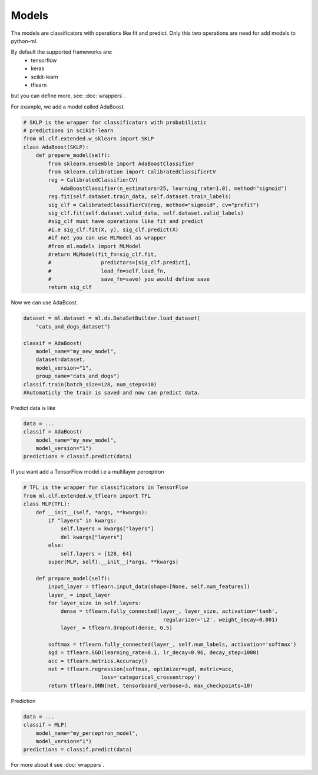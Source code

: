 Models
=====================================

The models are classificators with operations like fit and predict. Only this two operations are
need for add models to python-ml.

By default the supported frameworks are:
    * tensorflow
    * keras
    * scikit-learn
    * tflearn

but you can define more, see: :doc:`wrappers`.

For example, we add a model called AdaBoost.

.. code-block:: python

    # SKLP is the wrapper for classificators with probabilistic 
    # predictions in scikit-learn
    from ml.clf.extended.w_sklearn import SKLP
    class AdaBoost(SKLP):
        def prepare_model(self):
            from sklearn.ensemble import AdaBoostClassifier
            from sklearn.calibration import CalibratedClassifierCV
            reg = CalibratedClassifierCV(
                AdaBoostClassifier(n_estimators=25, learning_rate=1.0), method="sigmoid")
            reg.fit(self.dataset.train_data, self.dataset.train_labels)
            sig_clf = CalibratedClassifierCV(reg, method="sigmoid", cv="prefit")
            sig_clf.fit(self.dataset.valid_data, self.dataset.valid_labels)
            #sig_clf must have operations like fit and predict 
            #i.e sig_clf.fit(X, y), sig_clf.predict(X)
            #if not you can use MLModel as wrapper
            #from ml.models import MLModel
            #return MLModel(fit_fn=sig_clf.fit, 
            #                predictors=[sig_clf.predict],
            #                load_fn=self.load_fn, 
            #                save_fn=save) you would define save
            return sig_clf

Now we can use AdaBoost.

.. code-block:: python

    dataset = ml.dataset = ml.ds.DataSetBuilder.load_dataset(
        "cats_and_dogs_dataset")

    classif = AdaBoost(
        model_name="my_new_model",
        dataset=dataset,
        model_version="1",
        group_name="cats_and_dogs")
    classif.train(batch_size=128, num_steps=10)
    #Automaticly the train is saved and now can predict data.

Predict data is like
    
.. code-block:: python

    data = ...
    classif = AdaBoost(
        model_name="my_new_model",
        model_version="1")
    predictions = classif.predict(data)

If you want add a TensorFlow model i.e a multilayer perceptron

.. code-block:: python

    # TFL is the wrapper for classificators in TensorFlow
    from ml.clf.extended.w_tflearn import TFL
    class MLP(TFL):
        def __init__(self, *args, **kwargs):
            if "layers" in kwargs:
                self.layers = kwargs["layers"]
                del kwargs["layers"]
            else:
                self.layers = [128, 64]
            super(MLP, self).__init__(*args, **kwargs)

        def prepare_model(self):
            input_layer = tflearn.input_data(shape=[None, self.num_features])
            layer_ = input_layer
            for layer_size in self.layers:
                dense = tflearn.fully_connected(layer_, layer_size, activation='tanh',
                                                 regularizer='L2', weight_decay=0.001)
                layer_ = tflearn.dropout(dense, 0.5)

            softmax = tflearn.fully_connected(layer_, self.num_labels, activation='softmax')
            sgd = tflearn.SGD(learning_rate=0.1, lr_decay=0.96, decay_step=1000)
            acc = tflearn.metrics.Accuracy()
            net = tflearn.regression(softmax, optimizer=sgd, metric=acc,
                             loss='categorical_crossentropy')
            return tflearn.DNN(net, tensorboard_verbose=3, max_checkpoints=10)

Prediction

.. code-block:: python
    
    data = ...
    classif = MLP(
        model_name="my_perceptron_model",
        model_version="1")
    predictions = classif.predict(data)

For more about it see :doc:`wrappers`.
